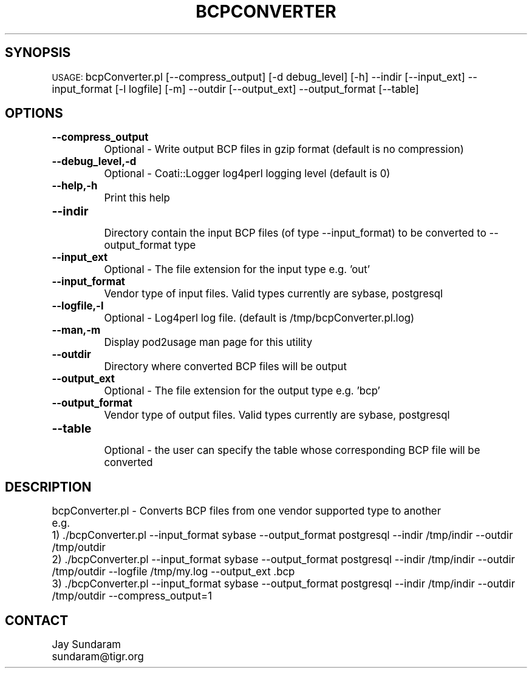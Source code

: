 .\" Automatically generated by Pod::Man v1.37, Pod::Parser v1.32
.\"
.\" Standard preamble:
.\" ========================================================================
.de Sh \" Subsection heading
.br
.if t .Sp
.ne 5
.PP
\fB\\$1\fR
.PP
..
.de Sp \" Vertical space (when we can't use .PP)
.if t .sp .5v
.if n .sp
..
.de Vb \" Begin verbatim text
.ft CW
.nf
.ne \\$1
..
.de Ve \" End verbatim text
.ft R
.fi
..
.\" Set up some character translations and predefined strings.  \*(-- will
.\" give an unbreakable dash, \*(PI will give pi, \*(L" will give a left
.\" double quote, and \*(R" will give a right double quote.  | will give a
.\" real vertical bar.  \*(C+ will give a nicer C++.  Capital omega is used to
.\" do unbreakable dashes and therefore won't be available.  \*(C` and \*(C'
.\" expand to `' in nroff, nothing in troff, for use with C<>.
.tr \(*W-|\(bv\*(Tr
.ds C+ C\v'-.1v'\h'-1p'\s-2+\h'-1p'+\s0\v'.1v'\h'-1p'
.ie n \{\
.    ds -- \(*W-
.    ds PI pi
.    if (\n(.H=4u)&(1m=24u) .ds -- \(*W\h'-12u'\(*W\h'-12u'-\" diablo 10 pitch
.    if (\n(.H=4u)&(1m=20u) .ds -- \(*W\h'-12u'\(*W\h'-8u'-\"  diablo 12 pitch
.    ds L" ""
.    ds R" ""
.    ds C` ""
.    ds C' ""
'br\}
.el\{\
.    ds -- \|\(em\|
.    ds PI \(*p
.    ds L" ``
.    ds R" ''
'br\}
.\"
.\" If the F register is turned on, we'll generate index entries on stderr for
.\" titles (.TH), headers (.SH), subsections (.Sh), items (.Ip), and index
.\" entries marked with X<> in POD.  Of course, you'll have to process the
.\" output yourself in some meaningful fashion.
.if \nF \{\
.    de IX
.    tm Index:\\$1\t\\n%\t"\\$2"
..
.    nr % 0
.    rr F
.\}
.\"
.\" For nroff, turn off justification.  Always turn off hyphenation; it makes
.\" way too many mistakes in technical documents.
.hy 0
.if n .na
.\"
.\" Accent mark definitions (@(#)ms.acc 1.5 88/02/08 SMI; from UCB 4.2).
.\" Fear.  Run.  Save yourself.  No user-serviceable parts.
.    \" fudge factors for nroff and troff
.if n \{\
.    ds #H 0
.    ds #V .8m
.    ds #F .3m
.    ds #[ \f1
.    ds #] \fP
.\}
.if t \{\
.    ds #H ((1u-(\\\\n(.fu%2u))*.13m)
.    ds #V .6m
.    ds #F 0
.    ds #[ \&
.    ds #] \&
.\}
.    \" simple accents for nroff and troff
.if n \{\
.    ds ' \&
.    ds ` \&
.    ds ^ \&
.    ds , \&
.    ds ~ ~
.    ds /
.\}
.if t \{\
.    ds ' \\k:\h'-(\\n(.wu*8/10-\*(#H)'\'\h"|\\n:u"
.    ds ` \\k:\h'-(\\n(.wu*8/10-\*(#H)'\`\h'|\\n:u'
.    ds ^ \\k:\h'-(\\n(.wu*10/11-\*(#H)'^\h'|\\n:u'
.    ds , \\k:\h'-(\\n(.wu*8/10)',\h'|\\n:u'
.    ds ~ \\k:\h'-(\\n(.wu-\*(#H-.1m)'~\h'|\\n:u'
.    ds / \\k:\h'-(\\n(.wu*8/10-\*(#H)'\z\(sl\h'|\\n:u'
.\}
.    \" troff and (daisy-wheel) nroff accents
.ds : \\k:\h'-(\\n(.wu*8/10-\*(#H+.1m+\*(#F)'\v'-\*(#V'\z.\h'.2m+\*(#F'.\h'|\\n:u'\v'\*(#V'
.ds 8 \h'\*(#H'\(*b\h'-\*(#H'
.ds o \\k:\h'-(\\n(.wu+\w'\(de'u-\*(#H)/2u'\v'-.3n'\*(#[\z\(de\v'.3n'\h'|\\n:u'\*(#]
.ds d- \h'\*(#H'\(pd\h'-\w'~'u'\v'-.25m'\f2\(hy\fP\v'.25m'\h'-\*(#H'
.ds D- D\\k:\h'-\w'D'u'\v'-.11m'\z\(hy\v'.11m'\h'|\\n:u'
.ds th \*(#[\v'.3m'\s+1I\s-1\v'-.3m'\h'-(\w'I'u*2/3)'\s-1o\s+1\*(#]
.ds Th \*(#[\s+2I\s-2\h'-\w'I'u*3/5'\v'-.3m'o\v'.3m'\*(#]
.ds ae a\h'-(\w'a'u*4/10)'e
.ds Ae A\h'-(\w'A'u*4/10)'E
.    \" corrections for vroff
.if v .ds ~ \\k:\h'-(\\n(.wu*9/10-\*(#H)'\s-2\u~\d\s+2\h'|\\n:u'
.if v .ds ^ \\k:\h'-(\\n(.wu*10/11-\*(#H)'\v'-.4m'^\v'.4m'\h'|\\n:u'
.    \" for low resolution devices (crt and lpr)
.if \n(.H>23 .if \n(.V>19 \
\{\
.    ds : e
.    ds 8 ss
.    ds o a
.    ds d- d\h'-1'\(ga
.    ds D- D\h'-1'\(hy
.    ds th \o'bp'
.    ds Th \o'LP'
.    ds ae ae
.    ds Ae AE
.\}
.rm #[ #] #H #V #F C
.\" ========================================================================
.\"
.IX Title "BCPCONVERTER 1"
.TH BCPCONVERTER 1 "2010-10-22" "perl v5.8.8" "User Contributed Perl Documentation"
.SH "SYNOPSIS"
.IX Header "SYNOPSIS"
\&\s-1USAGE:\s0  bcpConverter.pl [\-\-compress_output] [\-d debug_level] [\-h] \-\-indir [\-\-input_ext] \-\-input_format [\-l logfile] [\-m] \-\-outdir [\-\-output_ext] \-\-output_format [\-\-table]
.SH "OPTIONS"
.IX Header "OPTIONS"
.IP "\fB\-\-compress_output\fR" 8
.IX Item "--compress_output"
.Vb 1
\&    Optional - Write output BCP files in gzip format (default is no compression)
.Ve
.IP "\fB\-\-debug_level,\-d\fR" 8
.IX Item "--debug_level,-d"
.Vb 1
\&    Optional - Coati::Logger log4perl logging level (default is 0)
.Ve
.IP "\fB\-\-help,\-h\fR" 8
.IX Item "--help,-h"
.Vb 1
\&    Print this help
.Ve
.IP "\fB\-\-indir\fR" 8
.IX Item "--indir"
.Vb 1
\&    Directory contain the input BCP files (of type --input_format) to be converted to --output_format type
.Ve
.IP "\fB\-\-input_ext\fR" 8
.IX Item "--input_ext"
.Vb 1
\&    Optional - The file extension for the input type e.g. 'out'
.Ve
.IP "\fB\-\-input_format\fR" 8
.IX Item "--input_format"
.Vb 1
\&    Vendor type of input files. Valid types currently are sybase, postgresql
.Ve
.IP "\fB\-\-logfile,\-l\fR" 8
.IX Item "--logfile,-l"
.Vb 1
\&    Optional - Log4perl log file.  (default is /tmp/bcpConverter.pl.log)
.Ve
.IP "\fB\-\-man,\-m\fR" 8
.IX Item "--man,-m"
.Vb 1
\&    Display pod2usage man page for this utility
.Ve
.IP "\fB\-\-outdir\fR" 8
.IX Item "--outdir"
.Vb 1
\&    Directory where converted BCP files will be output
.Ve
.IP "\fB\-\-output_ext\fR" 8
.IX Item "--output_ext"
.Vb 1
\&    Optional - The file extension for the output type e.g. 'bcp'
.Ve
.IP "\fB\-\-output_format\fR" 8
.IX Item "--output_format"
.Vb 1
\&    Vendor type of output files. Valid types currently are sybase, postgresql
.Ve
.IP "\fB\-\-table\fR" 8
.IX Item "--table"
.Vb 1
\&    Optional - the user can specify the table whose corresponding BCP file will be converted
.Ve
.SH "DESCRIPTION"
.IX Header "DESCRIPTION"
.Vb 5
\&    bcpConverter.pl - Converts BCP files from one vendor supported type to another
\&    e.g.
\&    1) ./bcpConverter.pl --input_format sybase --output_format postgresql --indir /tmp/indir --outdir /tmp/outdir
\&    2) ./bcpConverter.pl --input_format sybase --output_format postgresql --indir /tmp/indir --outdir /tmp/outdir --logfile /tmp/my.log --output_ext .bcp
\&    3) ./bcpConverter.pl --input_format sybase --output_format postgresql --indir /tmp/indir --outdir /tmp/outdir --compress_output=1
.Ve
.SH "CONTACT"
.IX Header "CONTACT"
.Vb 2
\&    Jay Sundaram
\&    sundaram@tigr.org
.Ve
